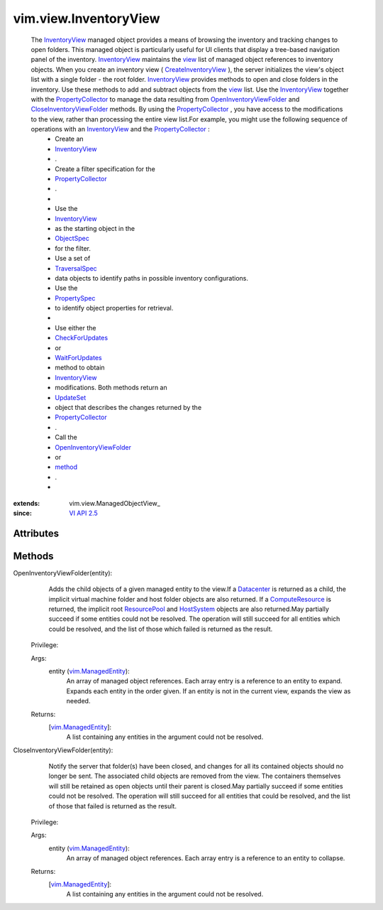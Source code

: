 
vim.view.InventoryView
======================
  The `InventoryView <vim/view/InventoryView.rst>`_ managed object provides a means of browsing the inventory and tracking changes to open folders. This managed object is particularly useful for UI clients that display a tree-based navigation panel of the inventory. `InventoryView <vim/view/InventoryView.rst>`_ maintains the `view <vim/view/ManagedObjectView.rst#view>`_ list of managed object references to inventory objects. When you create an inventory view ( `CreateInventoryView <vim/view/ViewManager.rst#createInventoryView>`_ ), the server initializes the view's object list with a single folder - the root folder. `InventoryView <vim/view/InventoryView.rst>`_ provides methods to open and close folders in the inventory. Use these methods to add and subtract objects from the `view <vim/view/ManagedObjectView.rst#view>`_ list. Use the `InventoryView <vim/view/InventoryView.rst>`_ together with the `PropertyCollector <vmodl/query/PropertyCollector.rst>`_ to manage the data resulting from `OpenInventoryViewFolder <vim/view/InventoryView.rst#openFolder>`_ and `CloseInventoryViewFolder <vim/view/InventoryView.rst#closeFolder>`_ methods. By using the `PropertyCollector <vmodl/query/PropertyCollector.rst>`_ , you have access to the modifications to the view, rather than processing the entire view list.For example, you might use the following sequence of operations with an `InventoryView <vim/view/InventoryView.rst>`_ and the `PropertyCollector <vmodl/query/PropertyCollector.rst>`_ :
   * Create an
   * `InventoryView <vim/view/InventoryView.rst>`_
   * .
   * Create a filter specification for the
   * `PropertyCollector <vmodl/query/PropertyCollector.rst>`_
   * .
   * 
   * Use the
   * `InventoryView <vim/view/InventoryView.rst>`_
   * as the starting object in the
   * `ObjectSpec <vmodl/query/PropertyCollector/ObjectSpec.rst>`_
   * for the filter.
   * Use a set of
   * `TraversalSpec <vmodl/query/PropertyCollector/TraversalSpec.rst>`_
   * data objects to identify paths in possible inventory configurations.
   * Use the
   * `PropertySpec <vmodl/query/PropertyCollector/PropertySpec.rst>`_
   * to identify object properties for retrieval.
   * 
   * Use either the
   * `CheckForUpdates <vmodl/query/PropertyCollector.rst#checkForUpdates>`_
   * or
   * `WaitForUpdates <vmodl/query/PropertyCollector.rst#waitForUpdates>`_
   * method to obtain
   * `InventoryView <vim/view/InventoryView.rst>`_
   * modifications. Both methods return an
   * `UpdateSet <vmodl/query/PropertyCollector/UpdateSet.rst>`_
   * object that describes the changes returned by the
   * `PropertyCollector <vmodl/query/PropertyCollector.rst>`_
   * .
   * Call the
   * `OpenInventoryViewFolder <vim/view/InventoryView.rst#openFolder>`_
   * or
   * `method <vim/view/InventoryView.rst#closeFolder>`_
   * .
   * 


:extends: vim.view.ManagedObjectView_
:since: `VI API 2.5 <vim/version.rst#vimversionversion2>`_


Attributes
----------


Methods
-------


OpenInventoryViewFolder(entity):
   Adds the child objects of a given managed entity to the view.If a `Datacenter <vim/Datacenter.rst>`_ is returned as a child, the implicit virtual machine folder and host folder objects are also returned. If a `ComputeResource <vim/ComputeResource.rst>`_ is returned, the implicit root `ResourcePool <vim/ResourcePool.rst>`_ and `HostSystem <vim/HostSystem.rst>`_ objects are also returned.May partially succeed if some entities could not be resolved. The operation will still succeed for all entities which could be resolved, and the list of those which failed is returned as the result.


  Privilege:



  Args:
    entity (`vim.ManagedEntity <vim/ManagedEntity.rst>`_):
       An array of managed object references. Each array entry is a reference to an entity to expand. Expands each entity in the order given. If an entity is not in the current view, expands the view as needed.




  Returns:
    [`vim.ManagedEntity <vim/ManagedEntity.rst>`_]:
         A list containing any entities in the argument could not be resolved.


CloseInventoryViewFolder(entity):
   Notify the server that folder(s) have been closed, and changes for all its contained objects should no longer be sent. The associated child objects are removed from the view. The containers themselves will still be retained as open objects until their parent is closed.May partially succeed if some entities could not be resolved. The operation will still succeed for all entities that could be resolved, and the list of those that failed is returned as the result.


  Privilege:



  Args:
    entity (`vim.ManagedEntity <vim/ManagedEntity.rst>`_):
       An array of managed object references. Each array entry is a reference to an entity to collapse.




  Returns:
    [`vim.ManagedEntity <vim/ManagedEntity.rst>`_]:
         A list containing any entities in the argument could not be resolved.


